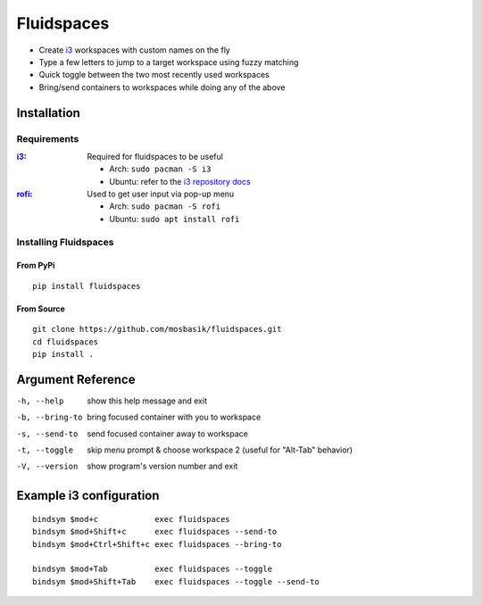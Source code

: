 Fluidspaces
===========

- Create i3_ workspaces with custom names on the fly
- Type a few letters to jump to a target workspace using fuzzy matching
- Quick toggle between the two most recently used workspaces
- Bring/send containers to workspaces while doing any of the above


Installation
------------

Requirements
^^^^^^^^^^^^

:i3_:
  Required for fluidspaces to be useful

  - Arch: ``sudo pacman -S i3``
  - Ubuntu: refer to the `i3 repository docs`_


:rofi_:
  Used to get user input via pop-up menu

  - Arch: ``sudo pacman -S rofi``
  - Ubuntu: ``sudo apt install rofi``


Installing Fluidspaces
^^^^^^^^^^^^^^^^^^^^^^

From PyPi
"""""""""

::

  pip install fluidspaces

From Source
"""""""""""

::

  git clone https://github.com/mosbasik/fluidspaces.git
  cd fluidspaces
  pip install .


Argument Reference
------------------

-h, --help      show this help message and exit
-b, --bring-to  bring focused container with you to workspace
-s, --send-to   send focused container away to workspace
-t, --toggle    skip menu prompt & choose workspace 2 (useful for "Alt-Tab" behavior)
-V, --version   show program's version number and exit


Example i3 configuration
------------------------

::

  bindsym $mod+c            exec fluidspaces
  bindsym $mod+Shift+c      exec fluidspaces --send-to
  bindsym $mod+Ctrl+Shift+c exec fluidspaces --bring-to

  bindsym $mod+Tab          exec fluidspaces --toggle
  bindsym $mod+Shift+Tab    exec fluidspaces --toggle --send-to


.. _i3: https://i3wm.org/
.. _i3 repository docs: https://i3wm.org/docs/repositories.html
.. _rofi: https://github.com/DaveDavenport/rofi
